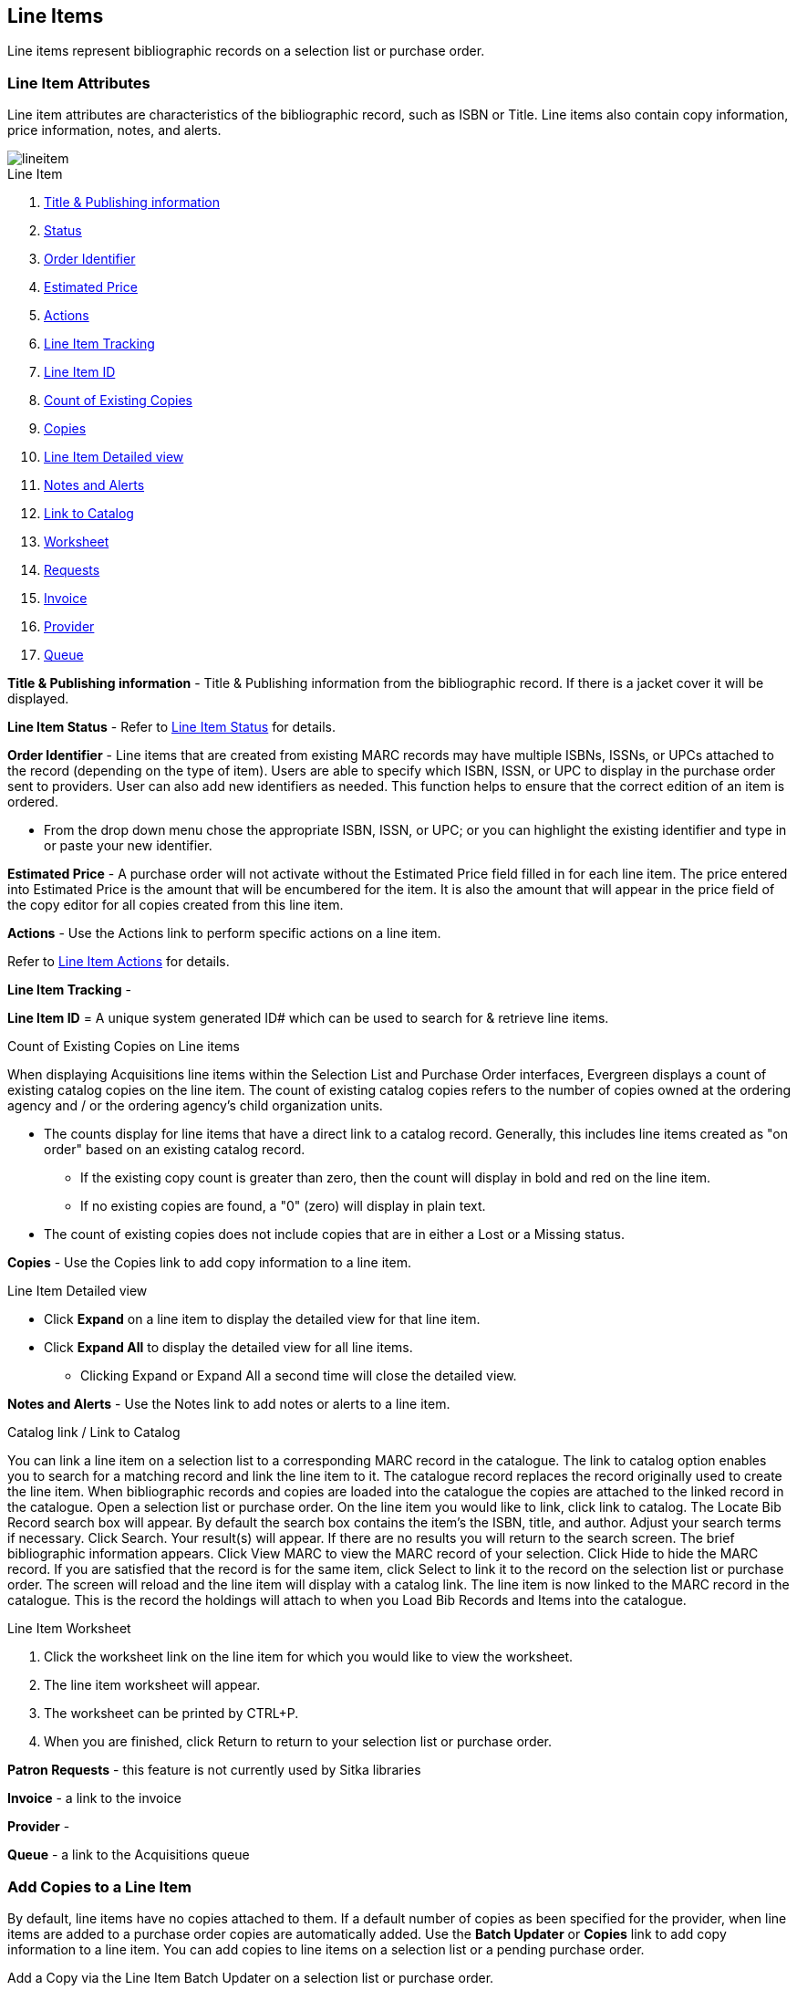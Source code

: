 Line Items
----------
(((line items)))

Line items represent bibliographic records on a selection list or purchase order.

Line Item Attributes
~~~~~~~~~~~~~~~~~~~~
(((line items, attributes)))

Line item attributes are characteristics of the bibliographic record, such as ISBN or Title. Line items also contain copy information, price information, notes, and alerts.

image::images/acquisitions/lineitem.png[]

.Line Item
. xref:line-title[]
. xref:lineitem-status[]
. xref:order-identifier[]
. xref:lineitem-price[]
. xref:lineitem-actions[]
. xref:lineitem-tracking[]
. xref:lineitem-id[]
. xref:existing-copies[]
. xref:lineitem-copies[]
. xref:lineitem-detail[]
. xref:lineitem-notes[]
. xref:link-catalogue[]
. xref:worksheet[]
. xref:lineitem-requests[]
. xref:lineitem-invoice[]
. xref:lineitem-provider[]
. xref:lineitem-queue[]



anchor:line-title[Title & Publishing information]

*Title & Publishing information* - Title & Publishing information from the bibliographic record. If there is a jacket cover it will be displayed.

anchor:lineitem-status[Status]

*Line Item Status* - Refer to xref:_line_item_status[] for details.

anchor:order-identifier[Order Identifier]

*Order Identifier* - Line items that are created from existing MARC records may have multiple ISBNs, ISSNs, or UPCs attached to the record (depending on the type of item).
Users are able to specify which ISBN, ISSN, or UPC to display in the purchase order sent to providers. User can also add new identifiers as needed. This function helps to ensure that the correct edition of an item is ordered.

* From the drop down menu chose the appropriate ISBN, ISSN, or UPC; or you can highlight the existing identifier and type in or paste your new identifier.

anchor:lineitem-price[Estimated Price]

*Estimated Price* - A purchase order will not activate without the Estimated Price 
field filled in for each line item. The price entered into Estimated Price is the 
amount that will be encumbered for the item. It is also the amount that will appear 
in the price field of the copy editor for all copies created from this line item.

anchor:lineitem-actions[Actions]

*Actions* - Use the Actions link to perform specific actions on a line item.

Refer to xref:_line_item_actions[] for details.


anchor:lineitem-tracking[Line Item Tracking]

*Line Item Tracking* - 

anchor:lineitem-id[Line Item ID]

*Line Item ID* = A unique system generated ID# which can be used to search for & retrieve line items.

anchor:existing-copies[Count of Existing Copies]

.Count of Existing Copies on Line items
When displaying Acquisitions line items within the Selection List and Purchase Order interfaces, Evergreen displays a count of existing catalog copies on the line item. The count of existing catalog copies refers to the number of copies owned at the ordering agency and / or the ordering agency's child organization units.

* The counts display for line items that have a direct link to a catalog record. Generally, this includes line items created as "on order" based on an existing catalog record.
** If the existing copy count is greater than zero, then the count will display in bold and red on the line item.
** If no existing copies are found, a "0" (zero) will display in plain text.
* The count of existing copies does not include copies that are in either a Lost or a Missing status.

anchor:lineitem-copies[Copies]

*Copies* - Use the Copies link to add copy information to a line item.

anchor:lineitem-detail[Line Item Detailed view]

.Line Item Detailed view
* Click *Expand* on a line item to display the detailed view for that line item.
* Click *Expand All* to display the detailed view for all line items.
** Clicking Expand or Expand All a second time will close the detailed view.

anchor:lineitem-notes[Notes and Alerts]

*Notes and Alerts* - Use the Notes link to add notes or alerts to a line item.


anchor:link-catalogue[Link to Catalog]

.Catalog link / Link to Catalog
You can link a line item on a selection list to a corresponding MARC record in the catalogue.
The link to catalog option enables you to search for a matching record and link the line item to it. The catalogue record replaces the record originally used to create the line item. When bibliographic records and copies are loaded into the catalogue the copies are attached to the linked record in the catalogue.
Open a selection list or purchase order.
On the line item you would like to link, click link to catalog.
The Locate Bib Record search box will appear. By default the search box contains the item's the ISBN, title, and author. Adjust your search terms if necessary.
Click Search.
Your result(s) will appear. If there are no results you will return to the search screen.
The brief bibliographic information appears.
Click View MARC to view the MARC record of your selection. Click Hide to hide the MARC record.
If you are satisfied that the record is for the same item, click Select to link it to the record on the selection list or purchase order.
The screen will reload and the line item will display with a catalog link.
The line item is now linked to the MARC record in the catalogue. This is the record the holdings will attach to when you Load Bib Records and Items into the catalogue.

anchor:worksheet[Worksheet]

.Line Item Worksheet
. Click the worksheet link on the line item for which you would like to view the worksheet.
. The line item worksheet will appear.
. The worksheet can be printed by CTRL+P.
. When you are finished, click Return to return to your selection list or purchase order.

anchor:lineitem-requests[Requests]

*Patron Requests* - this feature is not currently used by Sitka libraries

anchor:lineitem-invoice[Invoice]

*Invoice* - a link to the invoice

anchor:lineitem-provider[Provider]

*Provider* - 

anchor:lineitem-queue[Queue]

*Queue* - a link to the Acquisitions queue


Add Copies to a Line Item
~~~~~~~~~~~~~~~~~~~~~~~~~
(((line items, add copies)))

By default, line items have no copies attached to them. If a default number of copies as been specified for the provider, when line items are added to a purchase order copies are automatically added. Use the *Batch Updater* or *Copies* link to add copy information to a line item. You can add copies to line items on a selection list or a pending purchase order.

.Add a Copy via the Line Item Batch Updater on a selection list or purchase order.
. Open a selection list or purchase order.
. Enter the total number of copies for the line item in the Copies field on the Line Item Batch Updater.
. The number entered in the Copies field is always the total number of copies for the line item, not the number of copies to add to the selected line item(s).
. Check the box(es) beside the line item(s) you wish to apply the copies to.
. Click Apply to Selected.
. The zero of the Copies link will update to reflect the number of copies created for the line item.

.Add a Copy via the Copies Screen on a selection list or purchase order.
. Open a selection list or purchase order.
. Click the Copies (0) link on the line item you would like to add copies to. This will take you to the Copies screen.
. Enter the number of copies you would like to order into Item Count and click Go. A line will be created for each copy.
. The gray box is a batch update function. Each field in this box corresponds to the columns below.
.. You can use the batch update for:
... Owning Branch
... Copy Location
... Collection Code
... Fund
... Circ Modifier
... Call Number
.. Enter your terms and click Batch Update. The copies will update to reflect your choices.
. Once you have entered all the desired information, click Save Changes.
. Click Return to return to your selection list or purchase order.
. The zero of the Copies link will update to reflect the number of copies you have created for the line item.

NOTE: Copies should not be added once a purchase order has been activated.

Line Item Batch updater
~~~~~~~~~~~~~~~~~~~~~~~
(((line item, batch updater)))
(((batch updater, line item)))

The Line Item Batch Updater allows line items on selection lists or purchase orders to have multiple fields batch updated simultaneously.

The following fields can be batch updated:

* Copies - this is the total number of copies for the line item, rather than additional copies
* Owning Branch
* Copy Location
* Collection Code
* Fund
* Circ Modifier

Rather than filling in the same fields every time users can set up xref:_distribution_formulas[] to use as Line Item Templates.

.Batch Update Line Items
. Select the line items to apply the updates to.
. Fill in the individual fields on the Batch Updater you wish to update or select a Distribution Formula to use.
. Click *Apply to Selected*.

Line Item Actions
~~~~~~~~~~~~~~~~~
(((line items, actions)))

The line item actions menu provides you with a number of functions that can be applied to a particular line item.

.Update Barcode
. Using the Actions menu on the line item, click *Actions* -> *Update Barcodes*.
.. The line item must be marked as received before you can update the barcode.
. The http://docs.libraries.coop/sitka/add_holdings.html#_adding_holdings_to_bibliographic_records[Volume/Copy Editor] will open in a new tab.

.Holdings View
. Once an item is received it is possible to use the Actions menu to go directly to 
Holdings View in the staff catalogue.
. Open a purchase order.
. Using the Actions menu on the line item, click *Actions* -> *Open Holdings View*.
. The Holdings View screen will open in a new tab.
. See http://docs.libraries.coop/sitka/add_holdings.html[Adding Holdings] for further instructions.

.Claim
. Using the Actions menu on the line item, click *Actions* -> *Claims (0 existing)*.
. Check the boxes adjacent to the copies you wish to claim and click *Claim Selected*.
. From the Claim Type drop down menu select the Claim reason.
. Enter a note(optional) and click *Claim*.
. Claim vouchers for the claimed items will appear.
. Click *Print* to save or print out your vouchers.
.. The voucher can be mailed or emailed to the provider to initiate the claim.
. The number of existing claims on the line item updates.

.View History
. Using the Actions menu on the line item, select *Actions* -> *View History*.
. By default the newest changes appear first. Use the column headers to sort.


Line Item Notes
~~~~~~~~~~~~~~~
(((line items, notes)))

Notes on line items can include any additional information that you wish to add to the line item. Notes can be internal or can be made available to providers. Notes also display on the Line Item Worksheet for the item.

.Add a Note
. Click *Notes (0)*.
. Click *New Note*.
. Enter your note.
. If you wish to make this note available to your provider, check the box adjacent to Note is vendor-public.
. Click *Create*. The note will display on the screen.
. Click *Return* to return to the selection list or purchase order.
. The zero of the Notes link will update to display the total number of alerts and notes for the line item.

Line Item Alerts
~~~~~~~~~~~~~~~~
(((line items, alerts)))


Alerts are pop up messages that appear when an item is received. Alerts also display on the Line Item Worksheet for the item.

.Add an Alert
. Click *Notes (0)*.
+
image::images/acquisitions/add-line-item-alert-1.png[scaledwidth="75%",alt="Adding Line Item Alerts"]
+
. Click *New Alert*.
. Choose an alert code from the drop down menu. These Line Item Alert codes are created by your Acquisitions Administrator.
. Add additional comments (optional).
. Click *Create*. The alert will display on the screen.
+
image::images/acquisitions/add-line-item-alert-2.png[scaledwidth="75%",alt="Adding Line Item Alerts"]
+
. Click *Return* to return to the selection list or purchase order.
+
image::images/acquisitions/add-line-item-alert-3.png[scaledwidth="75%",alt="Adding Line Item Alerts"]
+
. A red flag will now appear to the right of the Notes link and the zero of the Notes link will update to display the total number of alerts and notes for the line item.
+
image::images/acquisitions/add-line-item-alert-4.png[scaledwidth="75%",alt="Adding Line Item Alerts"]



Line Item Status
~~~~~~~~~~~~~~~~
(((line items, status)))

The status of a line item displays to the right of the actions menu. The line item bar changes colour depending on the status of the line item.

The colours that display may vary depending on your screen resolution.

.Possible statuses
* new (off-white): Item is newly added to the acquisitions process.
* selector-ready (light pink): Item has been chosen and is waiting for a selector to approve.
* order-ready (periwinkle): Item is ready to be ordered.
* pending-order (grey): Item is part of a purchase order that has not yet been activated.
* on-order (pink): Item is currently on-order.
* received (grey blue): Item has been received by the library.
* received and paid (grey blue with red "Paid" label): Item has been received by the library, the invoice has been closed .
* cancelled (white): Item has been cancelled.
* delayed (blue): Item has been cancelled but debits remain as the item is really delayed.

NOTE: While there is some overlap in naming, line item statuses and item statuses are not the same thing.

Paid for Line Items
^^^^^^^^^^^^^^^^^^^
Purchase Order line items are marked as "Paid" in red text when all non-cancelled copies on the line item have been invoiced.

image::images/acquisitions/lineitempaid.png[]

Delete a Line Item
~~~~~~~~~~~~~~~~~~
(((line items, delete)))


Line items with the status of new, selector-ready, order-ready, or pending-order can be deleted. Be sure you want to delete the line item as there is no warning message and once deleted line items cannot be un-deleted.

NOTE: If you created copies for your line items before activating the purchase order you will need to delete the items from the catalogue before deleting the Acquisitions line item. See http://docs.libraries.coop/sitka/_deleting_holdings.html[Deleting Holdings]

.Delete line item
. Check the box(es) of the line item(s) you would like to delete.
. Using the main Actions menu, select *Actions* -> *Delete Selected Items*.
. Your line item and the history associated with it will disappear.

Line items with the status of On-order cannot be deleted - these must be cancelled. See Cancel Acq for details

Delay a Line Item
~~~~~~~~~~~~~~~~~

.Delay a Line Item
. Open a purchase order.
. Check the check box(es) of the line item(s) you wish to delay.
. Click *Actions* -> Select *Cancel Selected Line Items*.
. Select a Reason from the drop down menu.
.. Choose a reason that begins with *Delayed*
.. If line items are being delayed for different reasons they will need to be delayed separately so different cancel reasons can be used.
. Click *Apply*.
. The status of the line item becomes Delayed and the colour changes to blue.
.. The funds for the line item are still encumbered.
.. A delayed line item is resolved when the line item is marked as received.
.. A delayed line item can be canceled.  You can mark a line item as delayed, and if later, the order cannot be filled, you can change the cancel reason to canceled.
When delayed line items are canceled, the encumbrances are deleted.

NOTE: You can only cancel or delay line items that are in a state of on-order.

.Delay an Item
. Open a purchase order.
. Click the *Items* link on the line item containing the item or items you wish to cancel.
. Click the *Cancel* link adjacent to the item you wish to delay.
.. Items must be delayed individually.
. Select a Reason from the drop down menu.
.. Choose a reason that begins with *Delayed*
. Click *Apply*.
. The status of the item becomes Delayed.
.. The line item bar will only change to blue and have a status of Delayed if all copies for the line item have been delayed.
.. The funds for the item are still encumbered.
.. A delayed item is resolved when the item is marked as received.
.. A delayed item can be canceled.  You can mark an item as delayed, and if later, 
the order cannot be filled, you can change the cancel reason 
to canceled.  When delayed items are canceled, the encumbrances are deleted.

NOTE: You can only cancel or delay items that are in a state of on-order.


Cancel a Line Item
~~~~~~~~~~~~~~~~~~

.Cancel a Line Item
. Open a purchase order.
. Check the check box(es) of the line item(s) you wish to cancel.
. Click *Actions* -> Select *Cancel Selected Line Items*.
. Select a Reason from the drop down menu.
.. Choose a reason that begins with *Canceled*
.. If line items are being cancelled for different reasons they will need to be cancelled separately so different cancel reasons can be used.
. Click *Apply*.
. The status of the line item becomes Canceled and the colour changes to white.
.. The funds for the particular line item will no longer be encumbered.


NOTE: You can only cancel or delay line items that are in a state of on-order.


.Cancel an Item
. Open a purchase order.
. Click the *Items* link on the line item containing the item or items you wish to cancel.
. Click the *Cancel* link adjacent to the item you wish to cancel.
.. Items must be cancelled individually.
. Select a Reason from the drop down menu.
.. Choose a reason that begins with *Canceled*
. Click *Apply*.
. The status of the item becomes Canceled.
.. The line item bar will only change to white and have a status of cancelled if all copies for the line item have been cancelled.
.. The funds for the item will no longer be encumbered.

NOTE: You can only cancel or delay items that are in a state of on-order.



